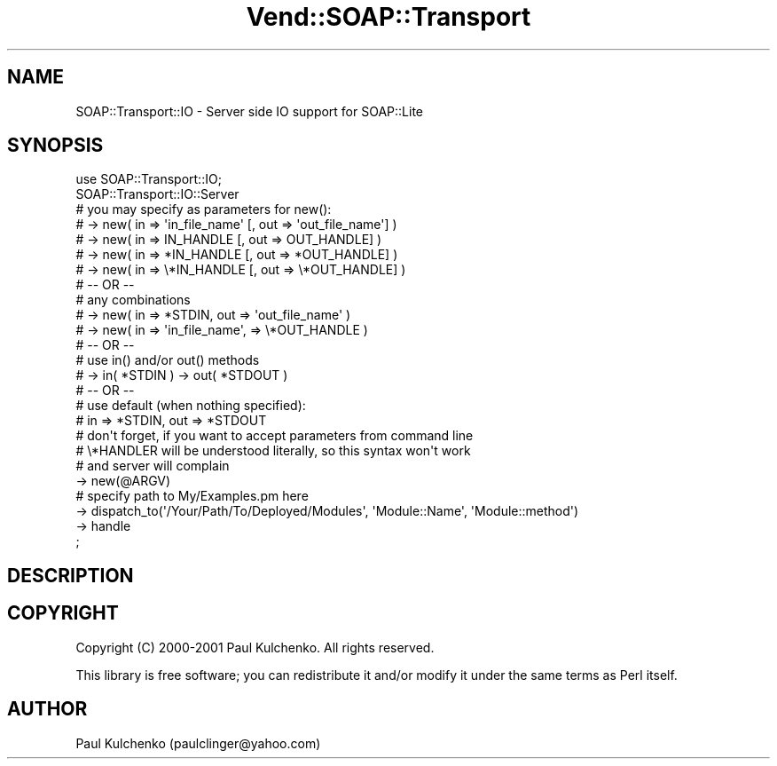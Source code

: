 .\" Automatically generated by Pod::Man 2.28 (Pod::Simple 3.29)
.\"
.\" Standard preamble:
.\" ========================================================================
.de Sp \" Vertical space (when we can't use .PP)
.if t .sp .5v
.if n .sp
..
.de Vb \" Begin verbatim text
.ft CW
.nf
.ne \\$1
..
.de Ve \" End verbatim text
.ft R
.fi
..
.\" Set up some character translations and predefined strings.  \*(-- will
.\" give an unbreakable dash, \*(PI will give pi, \*(L" will give a left
.\" double quote, and \*(R" will give a right double quote.  \*(C+ will
.\" give a nicer C++.  Capital omega is used to do unbreakable dashes and
.\" therefore won't be available.  \*(C` and \*(C' expand to `' in nroff,
.\" nothing in troff, for use with C<>.
.tr \(*W-
.ds C+ C\v'-.1v'\h'-1p'\s-2+\h'-1p'+\s0\v'.1v'\h'-1p'
.ie n \{\
.    ds -- \(*W-
.    ds PI pi
.    if (\n(.H=4u)&(1m=24u) .ds -- \(*W\h'-12u'\(*W\h'-12u'-\" diablo 10 pitch
.    if (\n(.H=4u)&(1m=20u) .ds -- \(*W\h'-12u'\(*W\h'-8u'-\"  diablo 12 pitch
.    ds L" ""
.    ds R" ""
.    ds C` ""
.    ds C' ""
'br\}
.el\{\
.    ds -- \|\(em\|
.    ds PI \(*p
.    ds L" ``
.    ds R" ''
.    ds C`
.    ds C'
'br\}
.\"
.\" Escape single quotes in literal strings from groff's Unicode transform.
.ie \n(.g .ds Aq \(aq
.el       .ds Aq '
.\"
.\" If the F register is turned on, we'll generate index entries on stderr for
.\" titles (.TH), headers (.SH), subsections (.SS), items (.Ip), and index
.\" entries marked with X<> in POD.  Of course, you'll have to process the
.\" output yourself in some meaningful fashion.
.\"
.\" Avoid warning from groff about undefined register 'F'.
.de IX
..
.nr rF 0
.if \n(.g .if rF .nr rF 1
.if (\n(rF:(\n(.g==0)) \{
.    if \nF \{
.        de IX
.        tm Index:\\$1\t\\n%\t"\\$2"
..
.        if !\nF==2 \{
.            nr % 0
.            nr F 2
.        \}
.    \}
.\}
.rr rF
.\" ========================================================================
.\"
.IX Title "Vend::SOAP::Transport 3"
.TH Vend::SOAP::Transport 3 "2016-12-23" "perl v5.22.2" "User Contributed Perl Documentation"
.\" For nroff, turn off justification.  Always turn off hyphenation; it makes
.\" way too many mistakes in technical documents.
.if n .ad l
.nh
.SH "NAME"
SOAP::Transport::IO \- Server side IO support for SOAP::Lite
.SH "SYNOPSIS"
.IX Header "SYNOPSIS"
.Vb 1
\&  use SOAP::Transport::IO;
\&
\&  SOAP::Transport::IO::Server
\&
\&    # you may specify as parameters for new():
\&    # \-> new( in => \*(Aqin_file_name\*(Aq [, out => \*(Aqout_file_name\*(Aq] )
\&    # \-> new( in => IN_HANDLE      [, out => OUT_HANDLE] )
\&    # \-> new( in => *IN_HANDLE     [, out => *OUT_HANDLE] )
\&    # \-> new( in => \e*IN_HANDLE    [, out => \e*OUT_HANDLE] )
\&  
\&    # \-\- OR \-\-
\&    # any combinations
\&    # \-> new( in => *STDIN, out => \*(Aqout_file_name\*(Aq )
\&    # \-> new( in => \*(Aqin_file_name\*(Aq, => \e*OUT_HANDLE )
\&  
\&    # \-\- OR \-\-
\&    # use in() and/or out() methods
\&    # \-> in( *STDIN ) \-> out( *STDOUT )
\&  
\&    # \-\- OR \-\-
\&    # use default (when nothing specified):
\&    #      in => *STDIN, out => *STDOUT
\&  
\&    # don\*(Aqt forget, if you want to accept parameters from command line
\&    # \e*HANDLER will be understood literally, so this syntax won\*(Aqt work 
\&    # and server will complain
\&  
\&    \-> new(@ARGV)
\&  
\&    # specify path to My/Examples.pm here
\&    \-> dispatch_to(\*(Aq/Your/Path/To/Deployed/Modules\*(Aq, \*(AqModule::Name\*(Aq, \*(AqModule::method\*(Aq) 
\&    \-> handle
\&  ;
.Ve
.SH "DESCRIPTION"
.IX Header "DESCRIPTION"
.SH "COPYRIGHT"
.IX Header "COPYRIGHT"
Copyright (C) 2000\-2001 Paul Kulchenko. All rights reserved.
.PP
This library is free software; you can redistribute it and/or modify
it under the same terms as Perl itself.
.SH "AUTHOR"
.IX Header "AUTHOR"
Paul Kulchenko (paulclinger@yahoo.com)
